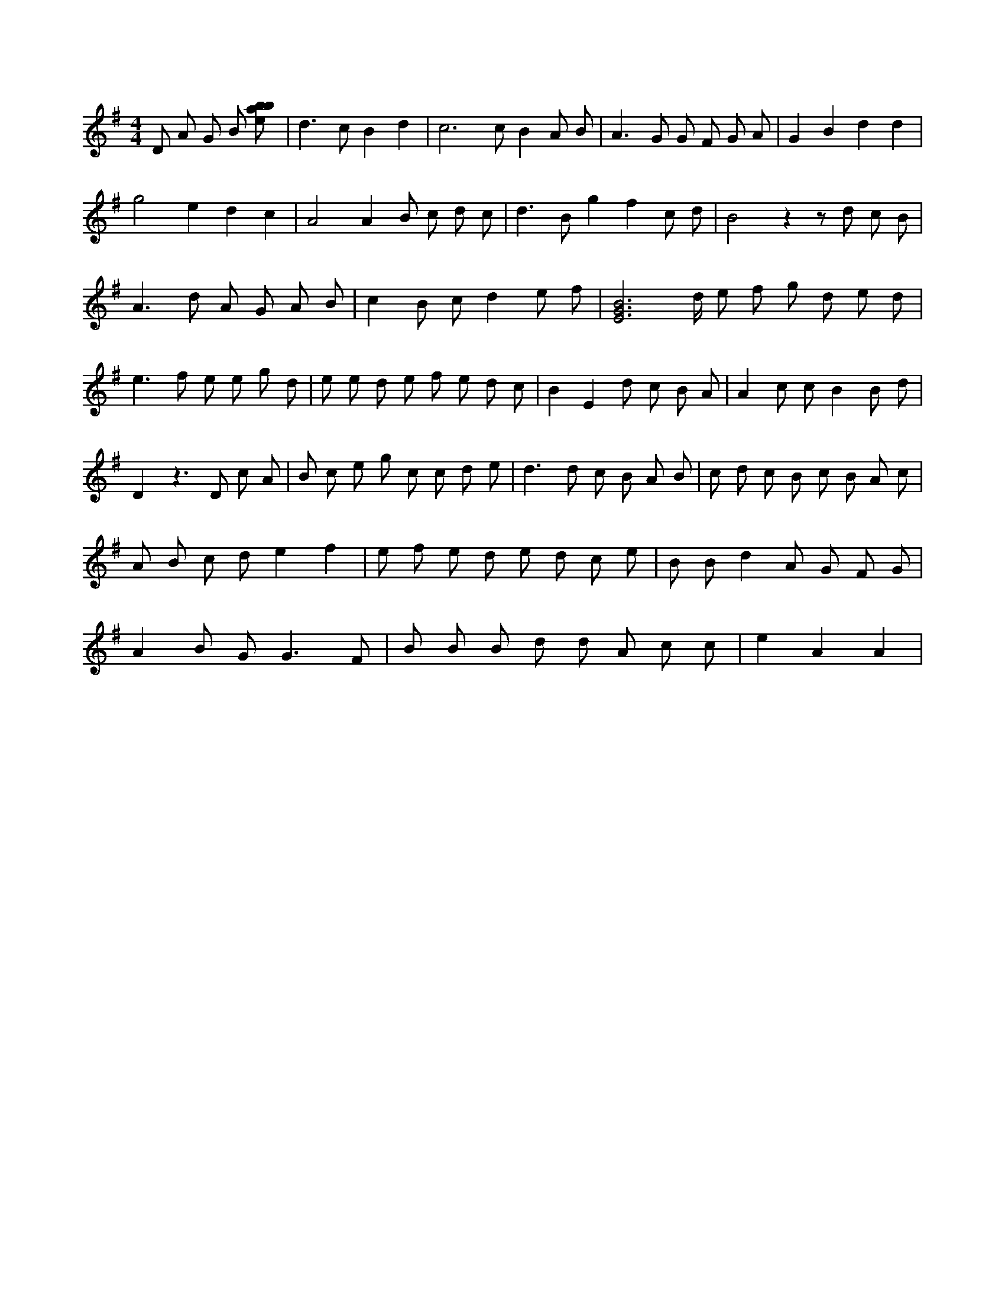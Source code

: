 X:744
L:1/8
M:4/4
K:Gclef
D A G B [ebab] | d2 > c2 B2 d2 | c4 > c2 B2 A B | A2 > G2 G F G A | G2 B2 d2 d2 | g4 e2 d2 c2 | A4 A2 B c d c | d2 > B2 g2 f2 c d | B4 z2 z d c B | A2 > d2 A G A B | c2 B c d2 e f | [E4G4B4] > d e f g d e d | e2 > f2 e e g d | e e d e f e d c | B2 E2 d c B A | A2 c c B2 B d | D2 z2 > D2 c A | B c e g c c d e | d2 > d2 c B A B | c d c B c B A c | A B c d e2 f2 | e f e d e d c e | B B d2 A G F G | A2 B G2 < G2 F | B B B d d A c c | e2 A2 A2 |
